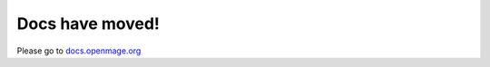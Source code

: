 .. OpenMage documentation master file, created by
   sphinx-quickstart on Wed Nov 27 23:04:34 2019.
   You can adapt this file completely to your liking, but it should at least
   contain the root `toctree` directive.

Docs have moved!
================

Please go to `docs.openmage.org <https://docs.openmage.org>`_
